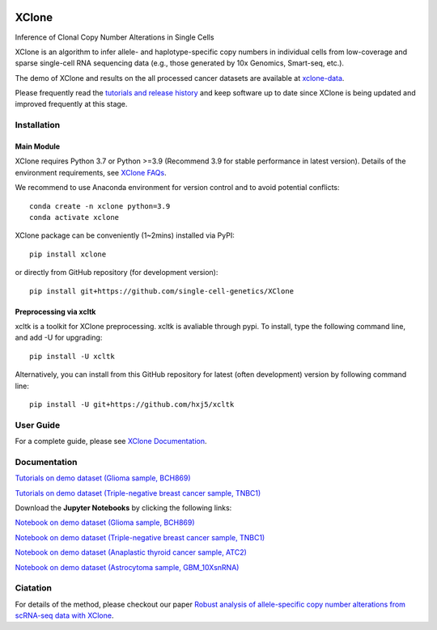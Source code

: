 |DOI| |Stars| |Compatible| |PyPI| |PyPiDownloads| |Docs Status|


======
XClone
======

Inference of Clonal Copy Number Alterations in Single Cells

XClone is an algorithm to infer allele- and haplotype-specific copy numbers 
in individual cells from low-coverage and sparse single-cell RNA sequencing data 
(e.g., those generated by 10x Genomics, Smart-seq, etc.). 


The demo of XClone and results on the all processed cancer datasets are available at
`xclone-data <https://github.com/Rongtingting/xclone-data>`_.


Please frequently read the `tutorials and release history <https://xclone-cnv.readthedocs.io/en/latest/>`_ and keep software up to date since XClone is being updated 
and improved frequently at this stage.

.. image:: ./docs/image/XClone_overview_150dpi.png


Installation
============

Main Module
-----------

XClone requires Python 3.7 or Python >=3.9 (Recommend 3.9 for stable performance in latest version). 
Details of the environment requirements, see `XClone FAQs <https://xclone-cnv.readthedocs.io/en/latest/FAQ.html#python-environment>`_.

We recommend to use Anaconda environment for version control and to avoid potential conflicts::

    conda create -n xclone python=3.9
    conda activate xclone

XClone package can be conveniently (1~2mins) installed via PyPI::

    pip install xclone

or directly from GitHub repository (for development version)::

    pip install git+https://github.com/single-cell-genetics/XClone


Preprocessing via xcltk 
-----------------------

xcltk is a toolkit for XClone preprocessing.
xcltk is avaliable through pypi. To install, type the following command line, and add -U for upgrading::

    pip install -U xcltk

Alternatively, you can install from this GitHub repository for latest (often development) version by following command line::

    pip install -U git+https://github.com/hxj5/xcltk


User Guide
==========

For a complete guide, please see `XClone Documentation <https://xclone-cnv.readthedocs.io/en/latest/>`_.


Documentation
=============

`Tutorials on demo dataset (Glioma sample, BCH869) <https://xclone-cnv.readthedocs.io/en/latest/BCH869_XClone_tutorials.html>`_

`Tutorials on demo dataset (Triple-negative breast cancer sample, TNBC1) <https://xclone-cnv.readthedocs.io/en/latest/TNBC1_XClone_tutorials.html>`_

Download the **Jupyter Notebooks** by clicking the following links:

`Notebook on demo dataset (Glioma sample, BCH869) <https://github.com/Rongtingting/xclone-data/blob/main/examples/BCH869_XClone_tutorials.ipynb>`_

`Notebook on demo dataset (Triple-negative breast cancer sample, TNBC1) <https://github.com/Rongtingting/xclone-data/blob/main/examples/TNBC1_XClone_tutorials.ipynb>`_

`Notebook on demo dataset (Anaplastic thyroid cancer sample, ATC2) <https://github.com/Rongtingting/xclone-data/blob/main/examples/ATC2_XClone_demo.ipynb>`_

`Notebook on demo dataset (Astrocytoma sample, GBM_10XsnRNA) <https://github.com/Rongtingting/xclone-data/tree/main/examples/GBM_10XsnRNA_XClone_demo.ipynb>`_

Ciatation
==========

For details of the method, please checkout our paper `Robust analysis of allele-specific copy number alterations from scRNA-seq data with XClone <https://www.nature.com/articles/s41467-024-51026-0>`_.

.. |Compatible| image:: https://img.shields.io/badge/python-3.7%203.9-blue
    :target: https://pypi.org/project/xclone
    :alt: Compatible

.. |DOI| image:: https://img.shields.io/badge/DOI-10.1101/2023.04.03.535352-orange?logo=gitbook&logoColor=FFFFFF&style=flat-square
    :target: https://doi.org/10.1101/2023.04.03.535352
    :alt: DOI

.. |Stars| image:: https://img.shields.io/github/stars/single-cell-genetics/XClone?logo=GitHub&color=yellow&style=flat-square
    :target: https://github.com/single-cell-genetics/XClone
    :alt: Stars

.. |PyPI| image:: https://img.shields.io/pypi/v/xclone?logo=PyPi&logoColor=FFFFFF&style=flat-square&color=blue
    :target: https://pypi.org/project/xclone
    :alt: PyPI

.. |PyPiDownloads| image:: https://static.pepy.tech/personalized-badge/xclone?period=total&units=international_system
    :target: https://pepy.tech/project/xclone
    :alt: PyPiDownloads

.. |Docs Status| image:: https://img.shields.io/readthedocs/xclone-cnv/latest?logo=readthedocs&logoColor=FFFFFF&style=flat-square
    :target: https://xclone-cnv.readthedocs.io/en/latest/
    :alt: Docs Status

